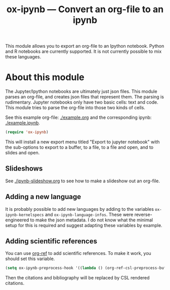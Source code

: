 #+TITLE: ox-ipynb --- Convert an org-file to an ipynb


This module allows you to export an org-file to an Ipython notebook. Python and R notebooks are currently supported. It is not currently possible to mix these languages.

* About this module

The Jupyter/Ipython notebooks are ultimately just json files. This module parses an org-file, and creates json files that represent them. The parsing is rudimentary. Jupyter notebooks only have two basic cells: text and code. This module tries to parse the org-file into those two kinds of cells.

See this example org-file: [[./example.org]] and the corresponding ipynb: [[./example.ipynb]].

#+BEGIN_SRC emacs-lisp
(require 'ox-ipynb)
#+END_SRC

This will install a new export menu titled "Export to jupyter notebook" with the sub-options to export to a buffer, to a file, to a file and open, and to slides and open.

** Slideshows

See [[./ipynb-slideshow.org]] to see how to make a slideshow out an org-file.

** Adding a new language

It is probably possible to add new languages  by adding to the variables =ox-ipynb-kernelspecs= and =ox-ipynb-language-infos=. These were reverse-engineered to make the json metadata. I do not know what the minimal setup for this is required and suggest adapting these variables by example.

** Adding scientific references

You can use [[https://github.com/jkitchin/org-ref][org-ref]] to add scientific references. To make it work, you should set this variable.

#+BEGIN_SRC emacs-lisp
(setq ox-ipynb-preprocess-hook '((lambda () (org-ref-csl-preprocess-buffer 'html))))
#+END_SRC

Then the citations and bibliography will be replaced by CSL rendered citations.
